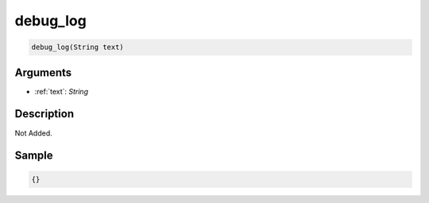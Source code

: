 .. _debug_log:

debug_log
========================

.. code-block:: text

	debug_log(String text)


Arguments
------------

* :ref:`text`: *String*

Description
-------------

Not Added.

Sample
-------------

.. code-block:: json

	{}

